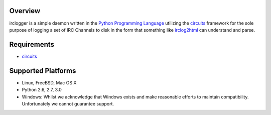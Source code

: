 .. _Python Programming Language: http://www.python.org/
.. _circuits: http://pypi.python.org/pypi/circuits
.. _irclog2html: http://pypi.python.org/pypi/irclog2html


Overview
--------

irclogger is a simple daemon written in the `Python Programming Language`_ utilizing the `circuits`_ framework for the sole purpose of logging a set of IRC
Channels to disk in the form that something like `irclog2html`_ can understand and parse.


Requirements
------------

- `circuits`_


Supported Platforms
-------------------

- Linux, FreeBSD, Mac OS X
- Python 2.6, 2.7, 3.0
- Windows: Whilst we acknowledge that Windows exists and make reasonable efforts to maintain compatibility. Unfortunately we cannot guarantee support.
